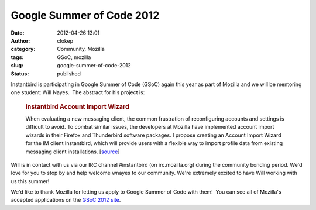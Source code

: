 Google Summer of Code 2012
##########################
:date: 2012-04-26 13:01
:author: clokep
:category: Community, Mozilla
:tags: GSoC, mozilla
:slug: google-summer-of-code-2012
:status: published

Instantbird is participating in Google Summer of Code (GSoC) again this
year as part of Mozilla and we will be mentoring one student: Will
Nayes.  The abstract for his project is:

    .. rubric:: Instantbird Account Import Wizard
       :name: instantbird-account-import-wizard

    When evaluating a new messaging client, the common frustration of
    reconfiguring accounts and settings is difficult to avoid. To combat
    similar issues, the developers at Mozilla have implemented account
    import wizards in their Firefox and Thunderbird software packages. I
    propose creating an Account Import Wizard for the IM client
    Instantbird, which will provide users with a flexible way to import
    profile data from existing messaging client installations.
    [`source <http://www.google-melange.com/gsoc/project/google/gsoc2012/wnayes/6001>`__]

Will is in contact with us via our IRC channel #instantbird (on
irc.mozilla.org) during the community bonding period. We'd love for you
to stop by and help welcome wnayes to our community. We're extremely
excited to have Will working with us this summer!

We'd like to thank Mozilla for letting us apply to Google Summer of Code
with them!  You can see all of Mozilla's accepted applications on the
`GSoC 2012
site <http://www.google-melange.com/gsoc/org/google/gsoc2012/mozilla>`__.
